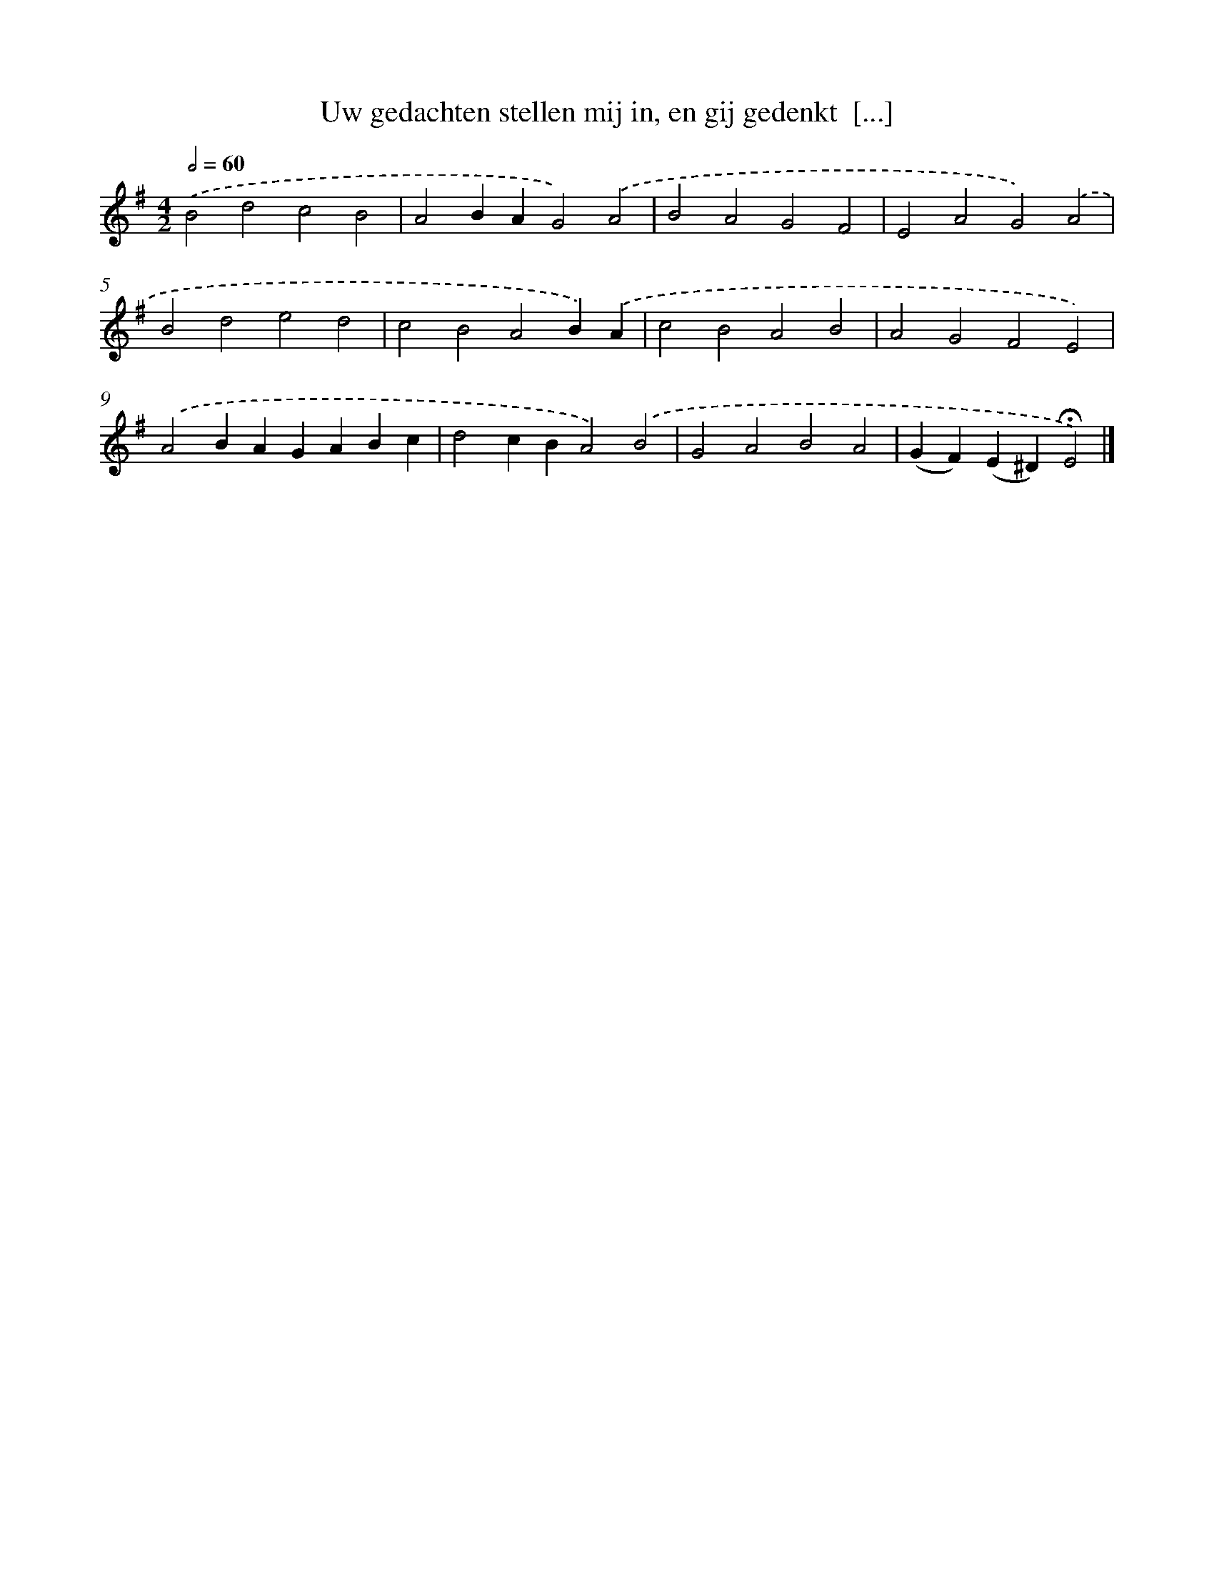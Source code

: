 X: 9710
T: Uw gedachten stellen mij in, en gij gedenkt  [...]
%%abc-version 2.0
%%abcx-abcm2ps-target-version 5.9.1 (29 Sep 2008)
%%abc-creator hum2abc beta
%%abcx-conversion-date 2018/11/01 14:36:58
%%humdrum-veritas 2488842214
%%humdrum-veritas-data 3135159638
%%continueall 1
%%barnumbers 0
L: 1/4
M: 4/2
Q: 1/2=60
K: G clef=treble
.('B2d2c2B2 |
A2BAG2).('A2 |
B2A2G2F2 |
E2A2G2).('A2 |
B2d2e2d2 |
c2B2A2B).('A |
c2B2A2B2 |
A2G2F2E2) |
.('A2BAGABc |
d2cBA2).('B2 |
G2A2B2A2 |
(GF)(E^D)!fermata!E2) |]
